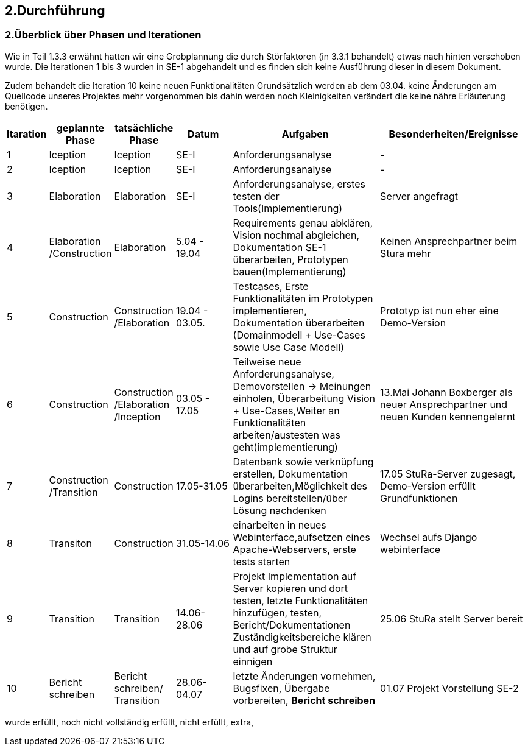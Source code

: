 == 2.Durchführung 

=== 2.Überblick über Phasen und Iterationen

Wie in Teil 1.3.3 erwähnt hatten wir eine Grobplannung die durch Störfaktoren  (in 3.3.1 behandelt) etwas nach hinten verschoben wurde. 
Die Iterationen 1 bis 3 wurden in SE-1 abgehandelt und es finden sich keine Ausführung dieser in diesem Dokument. 

Zudem behandelt die Iteration 10 keine neuen Funktionalitäten Grundsätzlich werden ab dem 03.04. keine Änderungen am Quellcode unseres Projektes mehr vorgenommen bis dahin werden noch Kleinigkeiten verändert die keine nähre Erläuterung benötigen. 

[%header, cols="1,2,2,2,5,5"]

|=== 

|Itaration
|geplannte Phase
|tatsächliche Phase
|Datum
|Aufgaben
|Besonderheiten/Ereignisse

|1
|Iception
|Iception
|SE-I
|Anforderungsanalyse
|-

|2
|Iception
|Iception
|SE-I
|Anforderungsanalyse
|-

|3
|Elaboration
|Elaboration
|SE-I
|Anforderungsanalyse, erstes testen der Tools(Implementierung)
|Server angefragt

|4
|Elaboration
/Construction
|Elaboration
|5.04 - 19.04
|[red]#Requirements genau abklären, 
Vision nochmal abgleichen#, 
[green]#Dokumentation SE-1 überarbeiten,
Prototypen bauen(Implementierung)#
|Keinen Ansprechpartner beim Stura mehr

|5
|Construction
|Construction
/Elaboration
|19.04 - 03.05.
|[green]#Testcases, Erste Funktionalitäten im Prototypen implementieren, Dokumentation überarbeiten# ([green]#Domainmodell# + [yellow]#Use-Cases sowie Use Case Modell#)
| Prototyp ist nun eher eine Demo-Version

|6
|Construction
|Construction
/Elaboration
/Inception
|03.05 - 17.05
|[green]#Teilweise neue Anforderungsanalyse, Demovorstellen -> Meinungen einholen#, 
[green]#Überarbeitung Vision + Use-Cases#,[yellow]#Weiter an Funktionalitäten arbeiten/austesten was geht(implementierung)#
|13.Mai Johann Boxberger als neuer Ansprechpartner und neuen Kunden kennengelernt

|7
|Construction
/Transition
|Construction
|17.05-31.05
|[green]#Datenbank sowie verknüpfung erstellen, Dokumentation überarbeiten#,[yellow]#Möglichkeit des Logins bereitstellen/über Lösung nachdenken#
|17.05 StuRa-Server zugesagt, Demo-Version erfüllt Grundfunktionen

|8
|Transiton
|Construction
|31.05-14.06
|[green]#einarbeiten in neues Webinterface,aufsetzen eines Apache-Webservers#, [yellow]#erste tests starten#
|Wechsel aufs Django webinterface

|9
|Transition
|Transition
|14.06-28.06
|[green]#Projekt Implementation auf Server kopieren und dort testen, letzte Funktionalitäten hinzufügen, testen#, [yellow]#Bericht/Dokumentationen Zuständigkeitsbereiche klären und auf grobe Struktur einnigen#
|25.06 StuRa stellt Server bereit

|10 
|[blue]#Bericht schreiben#
|[blue]#Bericht schreiben#/ Transition
|28.06-04.07
|[green]#letzte Änderungen vornehmen, Bugsfixen, Übergabe vorbereiten#, *Bericht schreiben*
|01.07 Projekt Vorstellung SE-2
|=== 

[green]#wurde erfüllt#,
[yellow]#noch nicht vollständig erfüllt#,
[red]#nicht erfüllt#,
[blue]#extra#,
